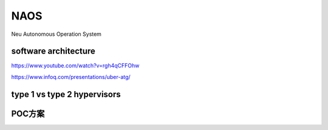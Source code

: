 NAOS
===================================================================================================
Neu Autonomous Operation System


software architecture
---------------------------------------------------------------------------------------
https://www.youtube.com/watch?v=rgh4qCFFOhw

.. image:: /images/SA1.png
.. image:: /images/SA2.png
.. image:: /images/SA3.png
.. image:: /images/SA4.png
.. image:: /images/SA5.png
.. image:: /images/SA6.png
.. image:: /images/SA8.png
.. image:: /images/SA9.png
.. image:: /images/SA10.png

https://www.infoq.com/presentations/uber-atg/

.. image:: /images/ATG软件架构.png

type 1 vs type 2 hypervisors
---------------------------------------------------------------------------------------
.. image:: /images/type1hypervisors.png

.. image:: /images/spaceos1.png
.. image:: /images/spaceos2.png
.. image:: /images/spaceos3.png
.. image:: /images/spaceos4.png
.. image:: /images/spaceos5.png
.. image:: /images/spaceos6.png

POC方案
---------------------------------------------------------------------------------------
.. image:: /images/spaceos7.png

